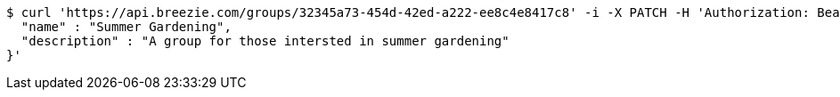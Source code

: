 [source,bash]
----
$ curl 'https://api.breezie.com/groups/32345a73-454d-42ed-a222-ee8c4e8417c8' -i -X PATCH -H 'Authorization: Bearer: 0b79bab50daca910b000d4f1a2b675d604257e42' -H 'Content-Type: application/json' -d '{
  "name" : "Summer Gardening",
  "description" : "A group for those intersted in summer gardening"
}'
----